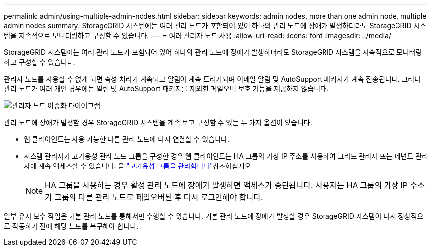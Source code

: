 ---
permalink: admin/using-multiple-admin-nodes.html 
sidebar: sidebar 
keywords: admin nodes, more than one admin node, multiple admin nodes 
summary: StorageGRID 시스템에는 여러 관리 노드가 포함되어 있어 하나의 관리 노드에 장애가 발생하더라도 StorageGRID 시스템을 지속적으로 모니터링하고 구성할 수 있습니다. 
---
= 여러 관리자 노드 사용
:allow-uri-read: 
:icons: font
:imagesdir: ../media/


[role="lead"]
StorageGRID 시스템에는 여러 관리 노드가 포함되어 있어 하나의 관리 노드에 장애가 발생하더라도 StorageGRID 시스템을 지속적으로 모니터링하고 구성할 수 있습니다.

관리자 노드를 사용할 수 없게 되면 속성 처리가 계속되고 알림이 계속 트리거되며 이메일 알림 및 AutoSupport 패키지가 계속 전송됩니다. 그러나 관리 노드가 여러 개인 경우에는 알림 및 AutoSupport 패키지를 제외한 페일오버 보호 기능을 제공하지 않습니다.

image::../media/admin_node_redundancy.png[관리자 노드 이중화 다이어그램]

관리 노드에 장애가 발생할 경우 StorageGRID 시스템을 계속 보고 구성할 수 있는 두 가지 옵션이 있습니다.

* 웹 클라이언트는 사용 가능한 다른 관리 노드에 다시 연결할 수 있습니다.
* 시스템 관리자가 고가용성 관리 노드 그룹을 구성한 경우 웹 클라이언트는 HA 그룹의 가상 IP 주소를 사용하여 그리드 관리자 또는 테넌트 관리자에 계속 액세스할 수 있습니다. 을 link:managing-high-availability-groups.html["고가용성 그룹을 관리합니다"]참조하십시오.
+

NOTE: HA 그룹을 사용하는 경우 활성 관리 노드에 장애가 발생하면 액세스가 중단됩니다. 사용자는 HA 그룹의 가상 IP 주소가 그룹의 다른 관리 노드로 페일오버된 후 다시 로그인해야 합니다.



일부 유지 보수 작업은 기본 관리 노드를 통해서만 수행할 수 있습니다. 기본 관리 노드에 장애가 발생할 경우 StorageGRID 시스템이 다시 정상적으로 작동하기 전에 해당 노드를 복구해야 합니다.
